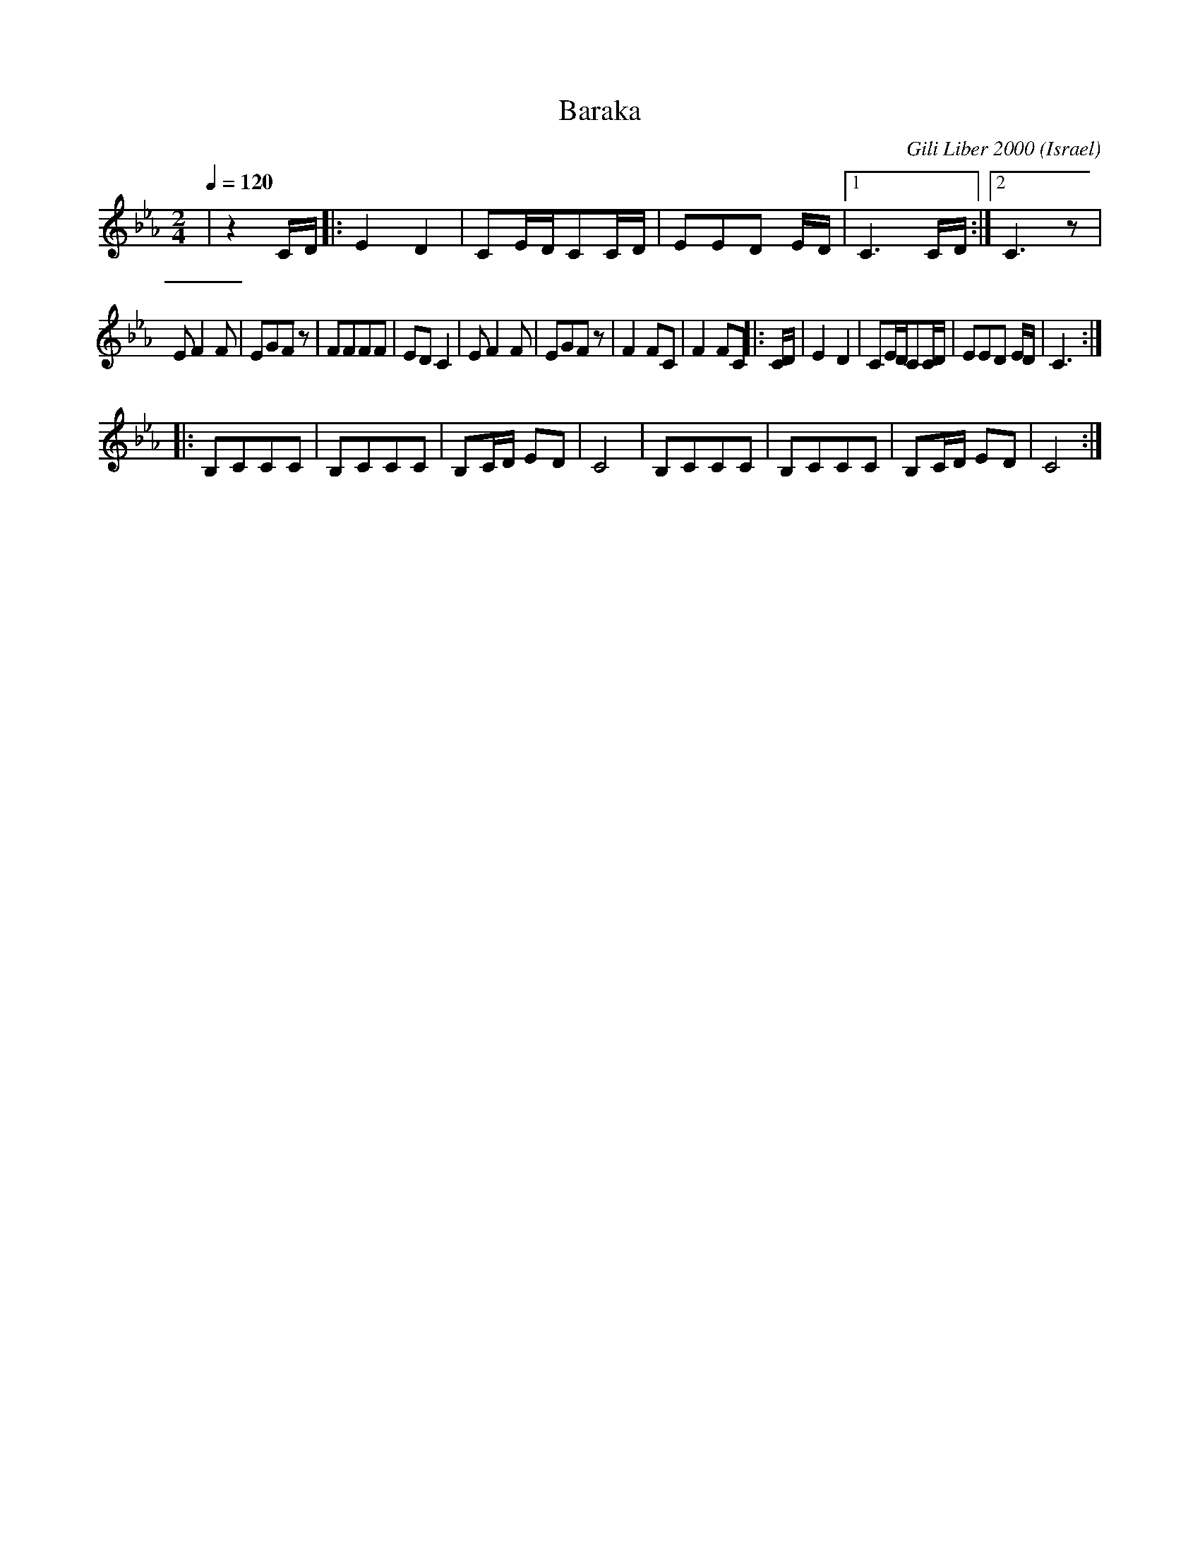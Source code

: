 X: 23
T:Baraka
O:Israel
C:Gili Liber 2000
F: http://www.youtube.com/watch?v=uBApR1RglgI
M: 2/4
L: 1/8
K:Cm
Q:1/4=120
%%MIDI drum d2ddd2dd 41 51 54 41 53 54
%%MIDI drumon
|z2 C/D/    |:E2D2   |CE/D/CC/D/|EED E/D/|\
 [1C3 C/D/  :|[2 C3 z|
 EF2F       |EGFz    |FFFF      |EDC2    |\
 EF2F       |EGFz    |\
 F2FC       |F2FC    |: C/D/    |E2D2    |\
 CE/D/CC/D/ |EED E/D/|C3 ::
 B,CCC      |B,CCC   |B,C/D/ ED |C4      |\
 B,CCC      |B,CCC   |B,C/D/ ED |C4      :|
